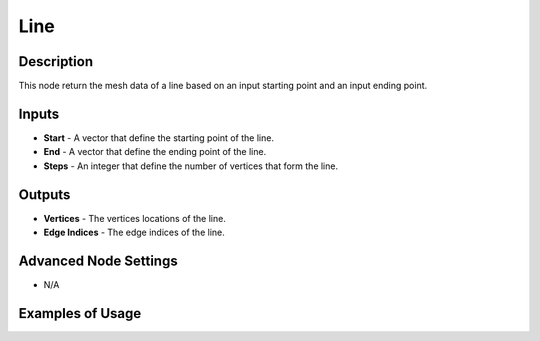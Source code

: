 Line
====

Description
-----------
This node return the mesh data of a line based on an input starting point and an input ending point.

.. image:: images/line_node.png
   :width: 160pt

Inputs
------

- **Start** - A vector that define the starting point of the line.
- **End** - A vector that define the ending point of the line.
- **Steps** - An integer that define the number of vertices that form the line.


Outputs
-------

- **Vertices** - The vertices locations of the line.
- **Edge Indices** - The edge indices of the line.

Advanced Node Settings
----------------------

- N/A

Examples of Usage
-----------------

.. image:: gifs/line_node_example.gif
